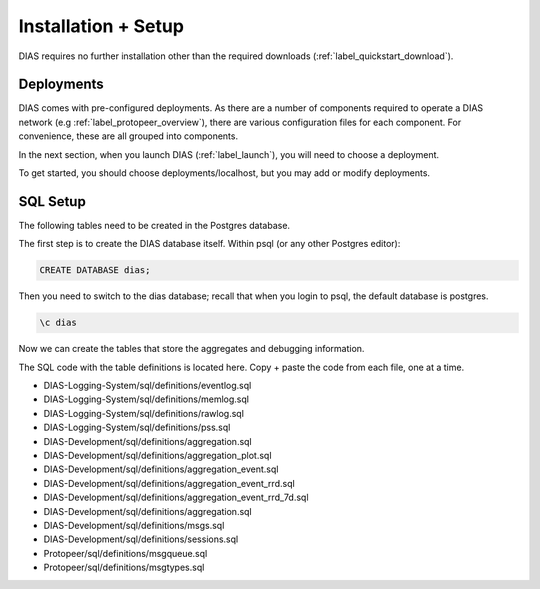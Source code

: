 .. _label_installation:

Installation + Setup 
********************

DIAS requires no further installation other than the required downloads (:ref:`label_quickstart_download`).

Deployments
-----------

DIAS comes with pre-configured deployments. As there are a number of components required to operate a DIAS network (e.g :ref:`label_protopeer_overview`), there are various configuration files for each component. For convenience, these are all grouped into components.

In the next section, when you launch DIAS (:ref:`label_launch`), you will need to choose a deployment.

To get started, you should choose deployments/localhost, but you may add or modify deployments.



SQL Setup
---------

The following tables need to be created in the Postgres database. 

The first step is to create the DIAS database itself. Within psql (or any other Postgres editor):

.. code:: bash

    CREATE DATABASE dias;

Then you need to switch to the dias database; recall that when you login to psql, the default database is postgres.

.. code:: bash

    \c dias

Now we can create the tables that store the aggregates and debugging information.

The SQL code with the table definitions is located here. Copy + paste the code from each file, one at a time.

- DIAS-Logging-System/sql/definitions/eventlog.sql
- DIAS-Logging-System/sql/definitions/memlog.sql
- DIAS-Logging-System/sql/definitions/rawlog.sql
- DIAS-Logging-System/sql/definitions/pss.sql

- DIAS-Development/sql/definitions/aggregation.sql
- DIAS-Development/sql/definitions/aggregation_plot.sql
- DIAS-Development/sql/definitions/aggregation_event.sql
- DIAS-Development/sql/definitions/aggregation_event_rrd.sql
- DIAS-Development/sql/definitions/aggregation_event_rrd_7d.sql
- DIAS-Development/sql/definitions/aggregation.sql

- DIAS-Development/sql/definitions/msgs.sql
- DIAS-Development/sql/definitions/sessions.sql

- Protopeer/sql/definitions/msgqueue.sql
- Protopeer/sql/definitions/msgtypes.sql
